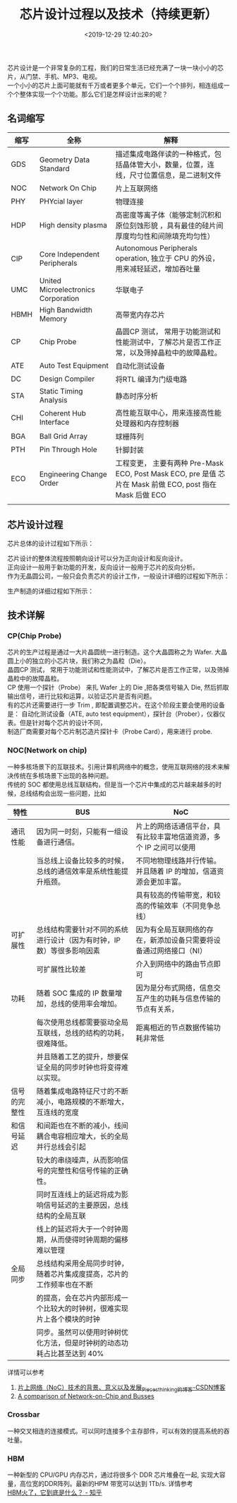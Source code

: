 #+TITLE:  芯片设计过程以及技术（持续更新）
#+AUTHOR: 孙建康（rising.lambda）
#+EMAIL:  rising.lambda@gmail.com
#+DATE: <2019-12-29 12:40:20>
#+UPDATED: <2021-02-16 Wed 09:00>
#+LAYOUT: post
#+EXCERPT:  芯片设计是一个非常复杂的工程，我们的日常生活已经充满了一块一块小小的芯片，从门禁、手机、MP3、电视。一个小小的芯片上面可能就有千万或者更多个单元，它们一个个排列，相连组成一个个整体实现一个个功能。那么它们是怎样设计出来的呢？
#+DESCRIPTION: 芯片设计是一个非常复杂的工程，我们的日常生活已经充满了一块一块小小的芯片，从门禁、手机、MP3、电视。一个小小的芯片上面可能就有千万或者更多个单元，它们一个个排列，相连组成一个个整体实现一个个功能。那么它们是怎样设计出来的呢？ 
#+TAGS: ic, deisgn
#+CATEGORIES: ic
#+PROPERTY:    header-args        :comments org
#+PROPERTY:    header-args        :mkdirp yes
#+OPTIONS:     num:nil toc:nil todo:nil tasks:nil tags:nil \n:t
#+OPTIONS:     skip:nil author:nil email:nil creator:nil timestamp:nil
#+INFOJS_OPT:  view:nil toc:nil ltoc:t mouse:underline buttons:0 path:http://orgmode.org/org-info.js
#+LATEX_HEADER: \usepackage{xeCJK}
#+LATEX_HEADER: \setCJKmainfont{Heiti SC}

#+OPTIONS: toc:nil \n:t
#+LATEX_HEADER: \usepackage{xeCJK}
#+LATEX_HEADER: \setCJKmainfont{Heiti SC}

芯片设计是一个非常复杂的工程，我们的日常生活已经充满了一块一块小小的芯片，从门禁、手机、MP3、电视。
一个小小的芯片上面可能就有千万或者更多个单元，它们一个个排列，相连组成一个个整体实现一个个功能。那么它们是怎样设计出来的呢？


** 名词缩写
| 缩写 | 全称                                | 解释                                                                                                      |
|------+-------------------------------------+-----------------------------------------------------------------------------------------------------------|
| GDS  | Geometry Data Standard              | 描述集成电路伴读的一种格式，包括晶体管大小，数量，位置，连线，尺寸位置信息，是二进制文件                  |
| NOC  | Network On Chip                     | 片上互联网络                                                                                              |
| PHY  | PHYcial layer                       | 物理连接                                                                                                  |
| HDP  | High density plasma                 | 高密度等离子体（能够定制沉积和原位刻蚀形貌 ，具有最佳的硅片间厚度均匀性和间隙填充均匀性）                 |
| CIP  | Core Independent Peripherals        | Autonomous Peripherals operation, 独立于 CPU 的外设，用来减轻延迟，增加吞吐量                             |
| UMC  | United Microelectronics Corporation | 华联电子                                                                                                  |
| HBMH | High Bandwidth Memory               | 高带宽内存芯片                                                                                            |
| CP   | Chip Probe                          | 晶圆CP 测试， 常用于功能测试和性能测试中，了解芯片是否工作正常，以及筛掉晶粒中的故障晶粒。                |
| ATE  | Auto Test Equipment                 | 自动化测试设备                                                                                            |
| DC   | Design Compiler                     | 将RTL 编译为门级电路                                                                                      |
| STA  | Static Timing Analysis              | 静态时序分析                                                                                              |
| CHI  | Coherent Hub Interface              | 高性能互联中心，用来连接高性能处理器和内存控制器                                                          |
| BGA  | Ball Grid Array                     | 球栅阵列                                                                                                  |
| PTH  | Pin Through Hole                    | 针脚封装                                                                                                  |
| ECO  | Engineering Change Order            | 工程变更， 主要有两种 Pre-Mask ECO, Post Mask ECO, pre 是值 芯片在 Mask 前做 ECO, post 指在 Mask 后做 ECO |
|      |                                     |                                                                                                           |

** 芯片设计过程
芯片总体的设计过程如下所示：
#+BEGIN_SRC plantuml :file ./ic-flow/icflow.png :exports results
  @startuml
  actor 客户 as customer
  actor "IC Fabless" as fabless
  actor 制造商 as manufacture
  actor 封装 as packaging
  actor 测试工厂 as testing

  activate customer
	  customer -> fabless: 功能需求
	  activate fabless
	  fabless -> fabless: 各种设计
	  fabless -> manufacture: (GDS) 版图设计
	  activate manufacture
	  manufacture -> manufacture: 制造
	  manufacture -> packaging: Die (晶粒)	
	  activate packaging
	  packaging -> packaging: 封装芯片
	  return 芯片
	  return 芯片
	  fabless -> fabless: 设计自动化测试用例
	  fabless -> testing: 对芯片进行自动化测试
	  activate testing
	  testing -> testing: 自动化测试设备 Final Test
	  return 分类芯片
	  return Done
	  @enduml
#+END_SRC
#+RESULTS:
[[file:./ic-flow/icflow.png]]

芯片设计的整体流程按照朝向设计可以分为正向设计和反向设计。
正向设计一般用于新功能的开发，反向设计一般用于芯片的反向分析。
作为无晶圆公司，一般只会负责芯片的设计工作，一般设计详细的过程如下所示：
#+BEGIN_SRC plantuml :file ./ic-flow/fabless.png :exports results
  @startuml
  participant 前端 as frontend
  participant 后端 as backend

  activate frontend
	  frontend -> frontend: 需求梳理
	  frontend -> frontend: 架构设计
	  frontend -> frontend: 工艺选择
	  frontend -> frontend: 详细设计
	  frontend -> frontend: RTL 实现
	  frontend -> frontend: 仿真验证
	  frontend -> frontend: 逻辑综合
	  frontend -> frontend: 静态时序分析
	  frontend -> frontend: 形式验证
	  frontend -> backend: 门级网表
  deactivate frontend
  activate backend
	  backend -> backend: 逻辑综合
	  backend -> backend: 静态时序分析
	  backend -> backend: DFT
	  backend -> backend: 布局 Floor Plan
	  backend -> backend: 时钟树综合 Clock Tree Synthesis	
	  backend -> backend: 布线(Place & Routing)
	  backend -> backend: 寄生参数提取
	  backend -> backend: 版图物理验证
  deactivate backend
  @enduml
#+END_SRC

#+RESULTS:
[[file:./fabless.png]]

生产制造的详细过程如下所示：
#+BEGIN_SRC plantuml :file ./ic-flow/fab.png :exports results
  @startuml
  actor 芯片设计商 as fabless
  actor 晶圆厂 as wafer
  actor 晶圆测试厂商 as wafer_test
  actor 封装厂商 as packaging
  actor "生产工厂(Intel/AMD)" as manufactor

  fabless -> wafer: 设计版图
  wafer -> wafer: Plant die
  wafer -> wafer_test: wafer with die planted
  wafer_test -> fabless: 获取 Die 测试程序
  return 测试程序
  wafer_test -> wafer_test: 运行测试程序,\n将 Die 分为 好/坏 两部分
  wafer_test -> wafer: 功能正常的 Die 列表
  wafer -> wafer: 切割&好坏分类
  wafer -> packaging: 功能正常的 Die
  packaging -> packaging: BGA/PTH 封装
  note right packaging
	  封装厂一般都在晶圆厂附近,
	  未封装芯片不能远距离运输
  end note
  packaging -> manufactor: 封装好的芯片
  manufactor -> manufactor: Final Test
  manufactor -> manufactor: 分类 & 刻字 & 检查封装 & 包装
  manufactor -> fabless: 出货
  @enduml
#+END_SRC

#+RESULTS:
[[file:fab.png]]

** 技术详解
*** CP(Chip Probe)
芯片的生产过程是通过一大片晶圆统一进行制造。这个大晶圆称之为 Wafer. 大晶圆上小的独立的小芯片块，我们称之为晶粒（Die）。
晶圆CP 测试， 常用于功能测试和性能测试中，了解芯片是否工作正常，以及筛掉晶粒中的故障晶粒。
CP 使用一个探针（Probe） 来扎 Wafer 上的 Die ,把各类信号输入 Die, 然后抓取输出信号，进行比较和运算，以验证芯片是否有问题。
有的芯片还需要进行一步 Trim , 即配置调整芯片。在这个阶段主要会使用的设备是： 自动化测试设备（ATE, auto test equipment），探针台（Prober），仪器仪表。但是针对每个芯片的设计不同，
制造厂商需要对每个芯片制芯造片探针卡（Probe Card），用来进行 probe.

*** NOC(Network on chip)
一种多核场景下的互联技术。引用计算机网络中的概念，使用互联网络的技术来解决传统在多核场景下出现的各种问题。
传统的 SOC 都使用总线互联结构，但是当一个芯片中集成的芯片越来越多的时候，总线结构会出现一些问题，比如

| 特性         | BUS                                                                    | NoC                                                                |
|--------------+------------------------------------------------------------------------+--------------------------------------------------------------------|
| 通讯性能     | 因为同一时刻，只能有一组设备进行通信。                                 | 片上的网络话通信平台，具有比较丰富地信道资源，多个 IP 之间可以使用 |
|              | 当总线上设备比较多的时候，总线的通信效率是系统性能提升瓶颈。           | 不同地物理线路并行传输。并且随着 IP 的增加，信道资源会更加丰富。   |
|              |                                                                        | 具有较高的传输带宽，和较高的传输效率（不同竞争总线）               |
|--------------+------------------------------------------------------------------------+--------------------------------------------------------------------|
| 可扩展性     | 总线结构需要针对不同的系统进行设计（因为有时钟，IP 数）等很多影响因素  | 因为有全局互联网络的存在，新添加设备只需要将设备通过网络接口（NI） |
|              | 可扩展性比较差                                                         | 介入到网络中的路由节点即可                                         |
|--------------+------------------------------------------------------------------------+--------------------------------------------------------------------|
| 功耗         | 随着 SOC 集成的 IP 数量增加，总线的使用率会增加。                      | 因为是分布式网络，信息交互产生的功耗与信息传输的节点有关系，       |
|              | 每次使用总线都需要驱动全局互联线，总线的结构的功耗，很难降低。         | 距离相近的节点数据传输功耗非常低                                   |
|              | 并且随着工艺的提升，想要保证全局的同步时钟也将变得难以实现。           |                                                                    |
|--------------+------------------------------------------------------------------------+--------------------------------------------------------------------|
| 信号的完整性 | 随着集成电路特征尺寸的不断减小，电路规模的不断增大，互连线的宽度       |                                                                    |
| 和信号延迟   | 和间距也在不断的减小，线间耦合电容相应增大，长的全局并行总线会引起     |                                                                    |
|              | 较大的串绕噪声，从而影响信号的完整性和信号传输的正确性。               |                                                                    |
|              | 同时互连线上的延迟将成为影响信号延迟的主要原因，总线结构的全局互联     |                                                                    |
|              | 线上的延迟将大于一个时钟周期，从而使得时钟周期的偏移难以管理           |                                                                    |
|--------------+------------------------------------------------------------------------+--------------------------------------------------------------------|
| 全局同步     | 总线结构采用全局同步时钟，随着芯片集成度提高，芯片的工作频率也在不断   |                                                                    |
|              | 的提高，会在芯片内部形成一个比较大的时钟树，很难实现片上各个模块的时钟 |                                                                    |
|              | 同步。虽然可以使用时钟树优化方法，但是时钟树的动态功耗占比甚至达到 40% |                                                                    |

详情可以参考
1. [[https://blog.csdn.net/Pieces_thinking/article/details/77938041][片上网络（NoC）技术的背景、意义以及发展_Pieces_thinking的博客-CSDN博客]]
2. [[https://www.design-reuse.com/articles/10496/a-comparison-of-network-on-chip-and-busses.html][A comparison of Network-on-Chip and Busses]]

*** Crossbar
一种交叉相连的连接模式。可以同时连接多个主存部件，可以有效的提高系统的吞吐量。
*** HBM
一种新型的 CPU/GPU 内存芯片，通过将很多个 DDR 芯片堆叠在一起, 实现大容量，高位宽的DDR阵列。最新的HPM 带宽可以达到 1Tb/s. 详情参考
[[https://zhuanlan.zhihu.com/p/33990592][HBM火了，它到底是什么？ - 知乎]]
